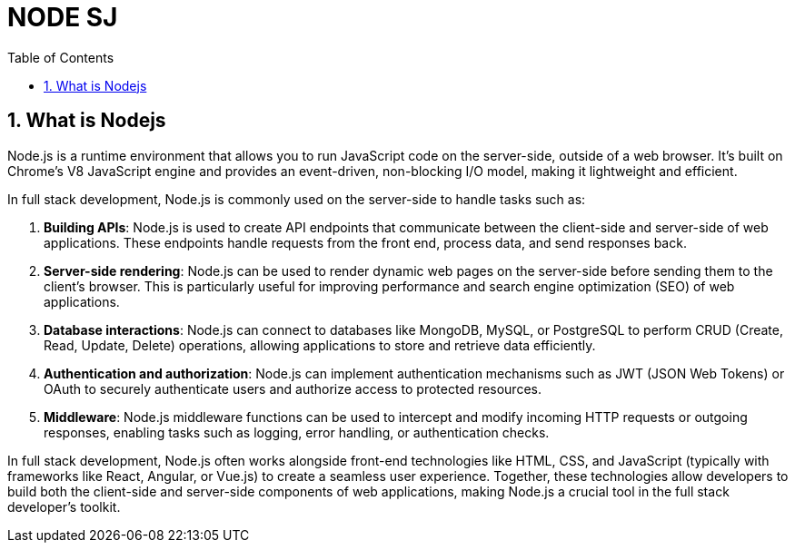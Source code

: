 = NODE SJ
:sectnums:
:toc:
:toclevels: 4


== What is Nodejs


Node.js is a runtime environment that allows you to run JavaScript code on the server-side, outside of a web browser. It's built on Chrome's V8 JavaScript engine and provides an event-driven, non-blocking I/O model, making it lightweight and efficient.

In full stack development, Node.js is commonly used on the server-side to handle tasks such as:

1. **Building APIs**: Node.js is used to create API endpoints that communicate between the client-side and server-side of web applications. These endpoints handle requests from the front end, process data, and send responses back.

2. **Server-side rendering**: Node.js can be used to render dynamic web pages on the server-side before sending them to the client's browser. This is particularly useful for improving performance and search engine optimization (SEO) of web applications.

3. **Database interactions**: Node.js can connect to databases like MongoDB, MySQL, or PostgreSQL to perform CRUD (Create, Read, Update, Delete) operations, allowing applications to store and retrieve data efficiently.

4. **Authentication and authorization**: Node.js can implement authentication mechanisms such as JWT (JSON Web Tokens) or OAuth to securely authenticate users and authorize access to protected resources.

5. **Middleware**: Node.js middleware functions can be used to intercept and modify incoming HTTP requests or outgoing responses, enabling tasks such as logging, error handling, or authentication checks.

In full stack development, Node.js often works alongside front-end technologies like HTML, CSS, and JavaScript (typically with frameworks like React, Angular, or Vue.js) to create a seamless user experience. Together, these technologies allow developers to build both the client-side and server-side components of web applications, making Node.js a crucial tool in the full stack developer's toolkit.

################################################################################
